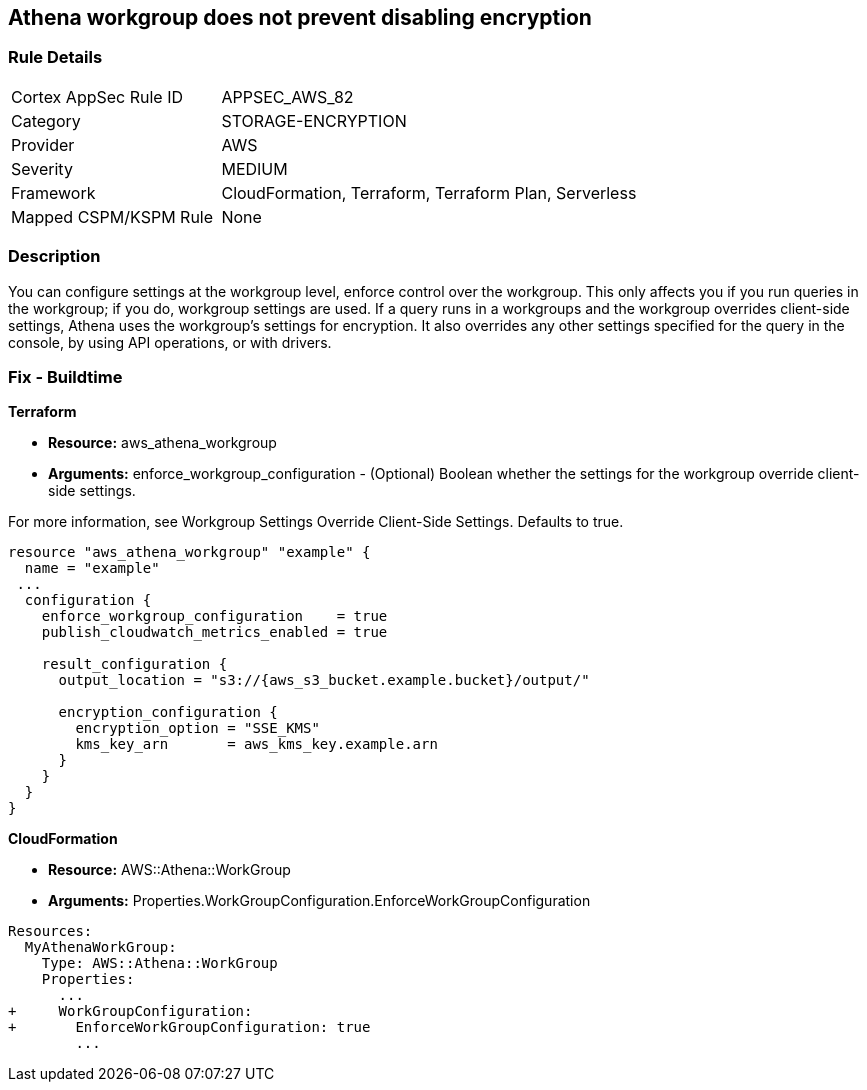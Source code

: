 == Athena workgroup does not prevent disabling encryption


=== Rule Details

[cols="1,2"]
|===
|Cortex AppSec Rule ID |APPSEC_AWS_82
|Category |STORAGE-ENCRYPTION
|Provider |AWS
|Severity |MEDIUM
|Framework |CloudFormation, Terraform, Terraform Plan, Serverless
|Mapped CSPM/KSPM Rule |None
|===


=== Description 


You can configure settings at the workgroup level, enforce control over the workgroup.
This only affects you if you run queries in the workgroup;
if you do, workgroup settings are used.
If a query runs in a workgroups and the workgroup overrides client-side settings, Athena uses the workgroup's settings for encryption.
It also overrides any other settings specified for the query in the console, by using API operations, or with drivers.

////
=== Fix - Runtime


CLI Command


Run the create-cluster command and use the encryption-info option to point to the file where you saved your configuration JSON.


[source,shell]
----
{
 "aws kafka create-cluster
--cluster-name "ExampleClusterName"
--broker-node-group-info file://brokernodegroupinfo.json
--encryption-info file://encryptioninfo.json
--kafka-version "2.2.1"
--number-of-broker-nodes 3",
}
----
////

=== Fix - Buildtime


*Terraform*


* *Resource:* aws_athena_workgroup
* *Arguments:* enforce_workgroup_configuration - (Optional) Boolean whether the settings for the workgroup override client-side settings.

For more information, see Workgroup Settings Override Client-Side Settings.
Defaults to true.


[source,go]
----
resource "aws_athena_workgroup" "example" {
  name = "example"
 ...
  configuration {
    enforce_workgroup_configuration    = true
    publish_cloudwatch_metrics_enabled = true

    result_configuration {
      output_location = "s3://{aws_s3_bucket.example.bucket}/output/"

      encryption_configuration {
        encryption_option = "SSE_KMS"
        kms_key_arn       = aws_kms_key.example.arn
      }
    }
  }
}
----


*CloudFormation*


* *Resource:* AWS::Athena::WorkGroup
* *Arguments:* Properties.WorkGroupConfiguration.EnforceWorkGroupConfiguration


[source,yaml]
----
Resources:
  MyAthenaWorkGroup:
    Type: AWS::Athena::WorkGroup
    Properties:
      ...
+     WorkGroupConfiguration:
+       EnforceWorkGroupConfiguration: true
        ...
----
